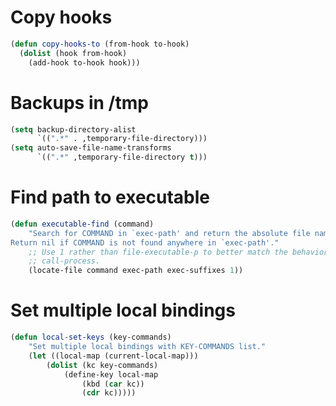 * Copy hooks
  #+BEGIN_SRC emacs-lisp
    (defun copy-hooks-to (from-hook to-hook)
      (dolist (hook from-hook)
        (add-hook to-hook hook)))
  #+END_SRC
* Backups in /tmp
  #+BEGIN_SRC emacs-lisp
    (setq backup-directory-alist
          `((".*" . ,temporary-file-directory)))
    (setq auto-save-file-name-transforms
          `((".*" ,temporary-file-directory t)))
  #+END_SRC
* Find path to executable
  #+BEGIN_SRC emacs-lisp
    (defun executable-find (command)
        "Search for COMMAND in `exec-path' and return the absolute file name.
    Return nil if COMMAND is not found anywhere in `exec-path'."
        ;; Use 1 rather than file-executable-p to better match the behavior of
        ;; call-process.
        (locate-file command exec-path exec-suffixes 1))
  #+END_SRC
* Set multiple local bindings
  #+BEGIN_SRC emacs-lisp
    (defun local-set-keys (key-commands)
        "Set multiple local bindings with KEY-COMMANDS list."
        (let ((local-map (current-local-map)))
            (dolist (kc key-commands)
                (define-key local-map
                    (kbd (car kc))
                    (cdr kc)))))
  #+END_SRC
